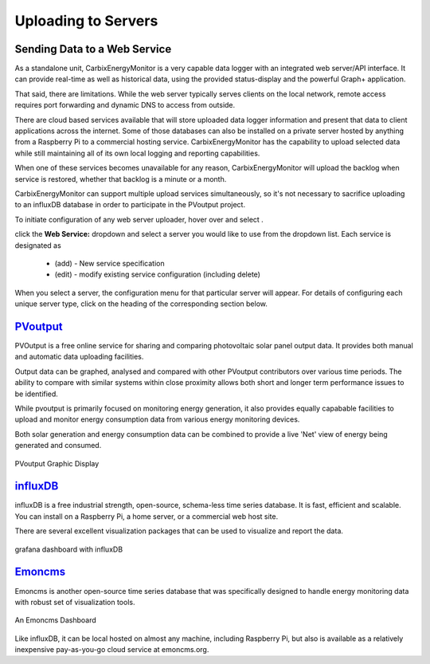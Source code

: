 ========================
Uploading to Servers
========================

Sending Data to a Web Service
-----------------------------

As a standalone unit, CarbixEnergyMonitor is a very capable data logger
with an integrated web server/API interface. It can provide
real-time as well as historical data, using the provided 
status-display and the powerful Graph+ application.

That said, there are limitations. While the web server 
typically serves clients on the local network, remote
access requires port forwarding and dynamic DNS to access from
outside. 

There are cloud based services available that will store
uploaded data logger information and present that data to
client applications across the internet. Some of those
databases can also be installed on a private server hosted
by anything from a Raspberry Pi to a commercial hosting
service. CarbixEnergyMonitor has the capability to upload selected data
while still maintaining all of its own local logging 
and reporting capabilities.

When one of these services becomes unavailable for any reason,
CarbixEnergyMonitor will upload the backlog when service is restored,
whether that backlog is a minute or a month.

CarbixEnergyMonitor can support multiple upload services simultaneously,
so it's not necessary to sacrifice uploading to an influxDB
database in order to participate in the PVoutput project.

To initiate configuration of any web server uploader, hover over
|Setup| and select |DataUploaders|.

.. image:: pics/uploaders/uploaderMenu.png
    :scale: 60 %
    :align: center
    :alt: **Setup Menu**

click the **Web Service:** dropdown and select a server you would 
like to use from the dropdown list. Each service is designated as 

    *   (add) - New service specification
    *   (edit) - modify existing service configuration (including delete)

.. image:: pics/selectWebServer.png
    :scale: 60 %
    :align: center
    :alt: **Select Web Server Menu**

When you select a server, the configuration menu for that particular server
will appear. For details of configuring each unique server type, click on
the heading of the corresponding section below.

`PVoutput <PVoutput.html>`_ 
---------------------------

PVOutput is a free online service for sharing and comparing photovoltaic 
solar panel output data. It provides both manual and automatic data 
uploading facilities.

Output data can be graphed, analysed and compared with other PVoutput 
contributors over various time periods. The ability to compare with 
similar systems within close proximity allows both short and 
longer term performance issues to be identified.

While pvoutput is primarily focused on monitoring energy generation, 
it also provides equally capabable facilities to upload and monitor 
energy consumption data from various energy monitoring devices.

Both solar generation and energy consumption data can be 
combined to provide a live 'Net' view of energy being  
generated and consumed.

.. figure:: pics/PVoutput/PVoutputDisplay.png
    :scale: 50 %
    :align: center
    :alt: **PVoutput Display**

    PVoutput Graphic Display

`influxDB <influxDB.html>`_
---------------------------

influxDB is a free industrial strength, open-source, schema-less time series 
database. It is fast, efficient and scalable. You can install on a 
Raspberry Pi, a home server, or a commercial web host site.

There are several excellent visualization packages that can be used 
to visualize and report the data.

.. figure:: pics/influxDBGrafana.png
    :scale: 30 %
    :align: center
    :alt: influxDB/Grafana

    grafana dashboard with influxDB

`Emoncms <Emoncms.html>`_
-------------------------

Emoncms is another open-source time series database that was specifically
designed to handle energy monitoring data with robust set of
visualization tools.

.. figure:: pics/quellaDash.png
    :scale: 30 %
    :align: center
    :alt: **An Emoncms Dashboard**

    An Emoncms Dashboard

Like influxDB, it can be local hosted on almost any machine, including 
Raspberry Pi, but also is available as a  relatively inexpensive
pay-as-you-go cloud service at emoncms.org.

.. |Setup| image:: pics/SetupButton.png
    :scale: 60 %
    :alt: **Setup button**

.. |DataUploaders| image:: pics/uploaders/uploadersButton.png
    :scale: 60 %
    :alt: **Web Server**
